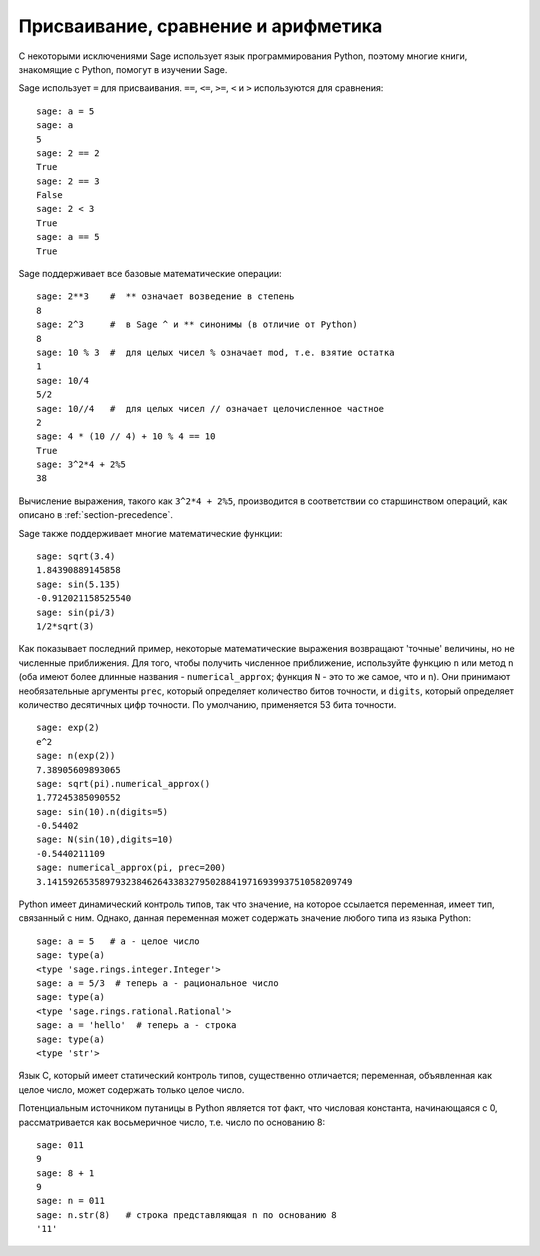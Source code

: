 
Присваивание, сравнение и арифметика
======================================

С некоторыми исключениями Sage использует язык программирования Python, 
поэтому многие книги, знакомящие с Python, помогут в изучении Sage.

Sage использует ``=`` для присваивания. ``==``, ``<=``, ``>=``, ``<`` и ``>`` 
используются для сравнения:

::

    sage: a = 5
    sage: a
    5
    sage: 2 == 2
    True
    sage: 2 == 3
    False
    sage: 2 < 3
    True
    sage: a == 5
    True

Sage поддерживает все базовые математические операции:

::

    sage: 2**3    #  ** означает возведение в степень
    8
    sage: 2^3     #  в Sage ^ и ** синонимы (в отличие от Python)
    8
    sage: 10 % 3  #  для целых чисел % означает mod, т.е. взятие остатка
    1
    sage: 10/4
    5/2
    sage: 10//4   #  для целых чисел // означает целочисленное частное
    2
    sage: 4 * (10 // 4) + 10 % 4 == 10
    True
    sage: 3^2*4 + 2%5
    38

Вычисление выражения, такого как ``3^2*4 + 2%5``, производится в соответствии со
старшинством операций, как описано в :ref:`section-precedence`.

Sage также поддерживает многие математические функции:

::

    sage: sqrt(3.4)
    1.84390889145858 
    sage: sin(5.135)
    -0.912021158525540 
    sage: sin(pi/3)
    1/2*sqrt(3)

Как показывает последний пример, некоторые математические выражения 
возвращают 'точные' величины, но не численные приближения. Для того, 
чтобы получить численное приближение, используйте функцию ``n`` или 
метод ``n`` (оба имеют более длинные названия - ``numerical_approx``; 
функция ``N`` - это то же самое, что и ``n``). Они принимают необязательные 
аргументы ``prec``, который определяет количество битов точности, и ``digits``, 
который определяет количество десятичных цифр точности. По умолчанию, 
применяется 53 бита точности.

::

    sage: exp(2)
    e^2
    sage: n(exp(2))
    7.38905609893065
    sage: sqrt(pi).numerical_approx()
    1.77245385090552
    sage: sin(10).n(digits=5)
    -0.54402
    sage: N(sin(10),digits=10)
    -0.5440211109 
    sage: numerical_approx(pi, prec=200)
    3.1415926535897932384626433832795028841971693993751058209749

Python имеет динамический контроль типов, так что значение, на 
которое ссылается переменная, имеет тип, связанный с ним. Однако, 
данная переменная может содержать значение любого типа из языка Python:

::

    sage: a = 5   # a - целое число
    sage: type(a)
    <type 'sage.rings.integer.Integer'>
    sage: a = 5/3  # теперь a - рациональное число
    sage: type(a)
    <type 'sage.rings.rational.Rational'>
    sage: a = 'hello'  # теперь a - строка
    sage: type(a)
    <type 'str'>

Язык C, который имеет статический контроль типов, существенно отличается; 
переменная, объявленная как целое число, может содержать только целое число.

Потенциальным источником путаницы в Python является тот факт, что 
числовая константа, начинающаяся с 0, рассматривается как восьмеричное число, 
т.е. число по основанию 8:

::

    sage: 011
    9
    sage: 8 + 1
    9
    sage: n = 011
    sage: n.str(8)   # строка представляющая n по основанию 8
    '11'
